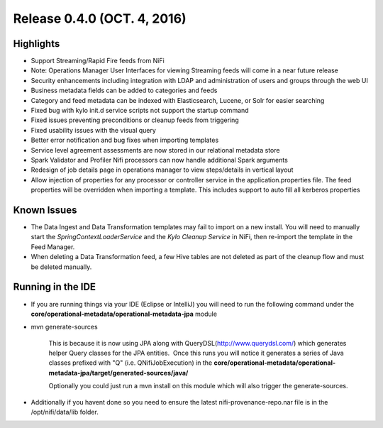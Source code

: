 Release 0.4.0 (OCT. 4, 2016)
============================

Highlights
----------

-  Support Streaming/Rapid Fire feeds from NiFi

-  Note: Operations Manager User Interfaces for viewing Streaming feeds
   will come in a near future release

-  Security enhancements including integration with LDAP and
   administration of users and groups through the web UI

-  Business metadata fields can be added to categories and feeds

-  Category and feed metadata can be indexed with Elasticsearch, Lucene,
   or Solr for easier searching

-  Fixed bug with kylo init.d service scripts not support the
   startup command

-  Fixed issues preventing preconditions or cleanup feeds from
   triggering

-  Fixed usability issues with the visual query

-  Better error notification and bug fixes when importing templates

-  Service level agreement assessments are now stored in our relational
   metadata store

-  Spark Validator and Profiler Nifi processors can now handle
   additional Spark arguments

-  Redesign of job details page in operations manager to view
   steps/details in vertical layout

-  Allow injection of properties for any processor or controller service
   in the application.properties file. The feed properties will be
   overridden when importing a template. This includes support to auto
   fill all kerberos properties

Known Issues
------------

-  The Data Ingest and Data Transformation templates may fail to import
   on a new install. You will need to manually start the
   *SpringContextLoaderService* and the *Kylo Cleanup Service* in
   NiFi, then re-import the template in the Feed Manager.

-  When deleting a Data Transformation feed, a few Hive tables are not
   deleted as part of the cleanup flow and must be deleted manually.

Running in the IDE
------------------

-  If you are running things via your IDE (Eclipse or IntelliJ) you will
   need to run the following command under the
   **core/operational-metadata/operational-metadata-jpa** module

-  mvn generate-sources     

    This is because it is now using JPA along with
    QueryDSL(\ http://www.querydsl.com/) which generates helper Query
    classes for the JPA entities.  Once this runs you will notice it
    generates a series of Java classes prefixed with "Q" (i.e.
    QNifiJobExecution) in the
    **core/operational-metadata/operational-metadata-jpa/target/generated-sources/java/**

    Optionally you could just run a mvn install on this module which
    will also trigger the generate-sources.

-  Additionally if you havent done so you need to ensure the latest
   nifi-provenance-repo.nar file is in the /opt/nifi/data/lib folder.

